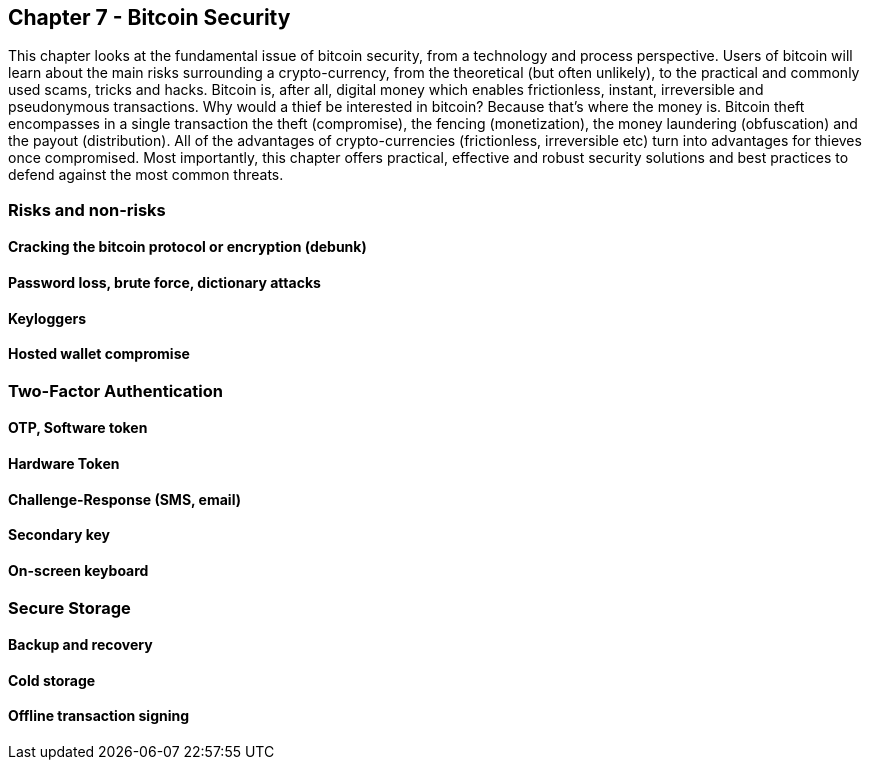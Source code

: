 [[ch07_security]]
== Chapter 7 - Bitcoin Security

This chapter looks at the fundamental issue of bitcoin security, from a technology and process perspective. Users of bitcoin will learn about the main risks surrounding a crypto-currency, from the theoretical (but often unlikely), to the practical and commonly used scams, tricks and hacks. Bitcoin is, after all, digital money which enables frictionless, instant, 
irreversible and pseudonymous transactions. Why would a thief be interested in bitcoin? Because that's where the money is. Bitcoin theft encompasses in a single transaction the theft (compromise), the fencing (monetization), the money laundering (obfuscation) and the payout (distribution).  All of the advantages of crypto-currencies (frictionless, irreversible etc) 
turn into advantages for thieves once compromised. Most importantly, this chapter offers practical, effective and robust security solutions and best practices to defend against the most common threats. 


=== Risks and non-risks 
==== Cracking the bitcoin protocol or encryption (debunk)
==== Password loss, brute force, dictionary attacks
==== Keyloggers
==== Hosted wallet compromise

=== Two-Factor Authentication
==== OTP, Software token
==== Hardware Token
==== Challenge-Response (SMS, email)
==== Secondary key
==== On-screen keyboard
=== Secure Storage
==== Backup and recovery
==== Cold storage
==== Offline transaction signing
